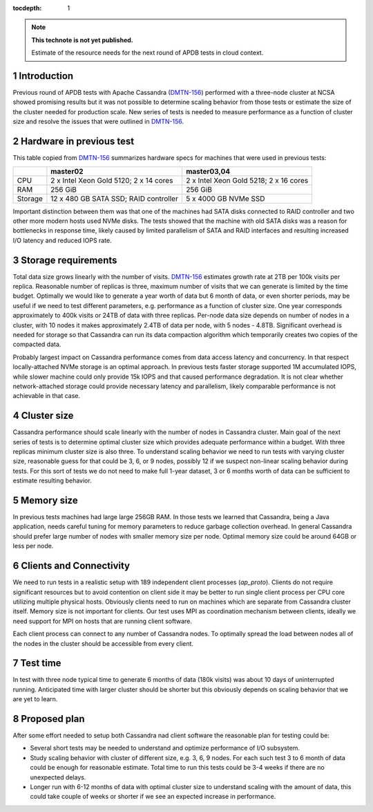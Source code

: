 
:tocdepth: 1

.. Please do not modify tocdepth; will be fixed when a new Sphinx theme is shipped.

.. sectnum::

.. TODO: Delete the note below before merging new content to the master branch.

.. note::

   **This technote is not yet published.**

   Estimate of the resource needs for the next round of APDB tests in cloud context.


Introduction
============

Previous round of APDB tests with Apache Cassandra (`DMTN-156`_) performed
with a three-node cluster at NCSA showed promising results but it was not
possible to determine scaling behavior from those tests or estimate the size
of the cluster needed for production scale. New series of tests is needed to
measure performance as a function of cluster size and resolve the issues that
were outlined in `DMTN-156`_.


Hardware in previous test
=========================

This table copied from `DMTN-156`_ summarizes hardware specs for machines that
were used in previous tests:

+----------+---------------------------+----------------------------+
|          | master02                  | master03,04                |
+==========+===========================+============================+
| CPU      | 2 x Intel Xeon Gold 5120; | 2 x Intel Xeon Gold 5218;  |
|          | 2 x 14 cores              | 2 x 16 cores               |
+----------+---------------------------+----------------------------+
| RAM      | 256 GiB                   | 256 GiB                    |
+----------+---------------------------+----------------------------+
| Storage  | 12 x 480 GB SATA SSD;     | 5 x 4000 GB NVMe SSD       |
|          | RAID controller           |                            |
+----------+---------------------------+----------------------------+

Important distinction between them was that one of the machines had SATA disks
connected to RAID controller and two other more modern hosts used NVMe disks.
The tests showed that the machine with old SATA disks was a reason for
bottlenecks in response time, likely caused by limited parallelism of SATA and
RAID interfaces and resulting increased I/O latency and reduced IOPS rate.


Storage requirements
====================

Total data size grows linearly with the number of visits. `DMTN-156`_
estimates growth rate at 2TB per 100k visits per replica. Reasonable number of
replicas is three, maximum number of visits that we can generate is limited by
the time budget. Optimally we would like to generate a year worth of data but
6 month of data, or even shorter periods, may be useful if we need to test
different parameters, e.g. performance as a function of cluster size. One year
corresponds approximately to 400k visits or 24TB of data with three replicas.
Per-node data size depends on number of nodes in a cluster, with 10 nodes it
makes approximately 2.4TB of data per node, with 5 nodes - 4.8TB. Significant
overhead is needed for storage so that Cassandra can run its data compaction
algorithm which temporarily creates two copies of the compacted data.

Probably largest impact on Cassandra performance comes from data access
latency and concurrency. In that respect locally-attached NVMe storage is an
optimal approach. In previous tests faster storage supported 1M accumulated
IOPS, while slower machine could only provide 15k IOPS and that caused
performance degradation. It is not clear whether network-attached storage
could provide necessary latency and parallelism, likely comparable performance
is not achievable in that case.


Cluster size
============

Cassandra performance should scale linearly with the number of nodes in
Cassandra cluster. Main goal of the next series of tests is to determine
optimal cluster size which provides adequate performance within a budget. With
three replicas minimum cluster size is also three. To understand scaling
behavior we need to run tests with varying cluster size, reasonable guess for
that could be 3, 6, or 9 nodes, possibly 12 if we suspect non-linear scaling
behavior during tests. For this sort of tests we do not need to make full
1-year dataset, 3 or 6 months worth of data can be sufficient to estimate
resulting behavior.


Memory size
===========

In previous tests machines had large large 256GB RAM. In those tests we
learned that Cassandra, being a Java application, needs careful tuning for
memory parameters to reduce garbage collection overhead. In general Cassandra
should prefer large number of nodes with smaller memory size per node.
Optimal memory size could be around 64GB or less per node.


Clients and Connectivity
========================

We need to run tests in a realistic setup with 189 independent client
processes (`ap_proto`). Clients do not require significant resources but to
avoid contention on client side it may be better to run single client process
per CPU core utilizing multiple physical hosts. Obviously clients need to run
on machines which are separate from Cassandra cluster itself. Memory size is
not important for clients. Our test uses MPI as coordination mechanism between
clients, ideally we need support for MPI on hosts that are running client
software.

Each client process can connect to any number of Cassandra nodes. To optimally
spread the load between nodes all of the nodes in the cluster should be
accessible from every client.


Test time
=========

In test with three node typical time to generate 6 months of data (180k
visits) was about 10 days of uninterrupted running. Anticipated time with
larger cluster should be shorter but this obviously depends on scaling
behavior that we are yet to learn.


Proposed plan
=============

After some effort needed to setup both Cassandra nad client software the
reasonable plan for testing could be:

- Several short tests may be needed to understand and optimize performance
  of I/O subsystem.
- Study scaling behavior with cluster of different size, e.g. 3, 6, 9 nodes.
  For each such test 3 to 6 month of data could be enough for reasonable
  estimate. Total time to run this tests could be 3-4 weeks if there are no
  unexpected delays.
- Longer run with 6-12 months of data with optimal cluster size to understand
  scaling with the amount of data, this could take couple of weeks or shorter
  if we see an expected increase in performance.


.. _DMTN-156: https://dmtn-156.lsst.io/
